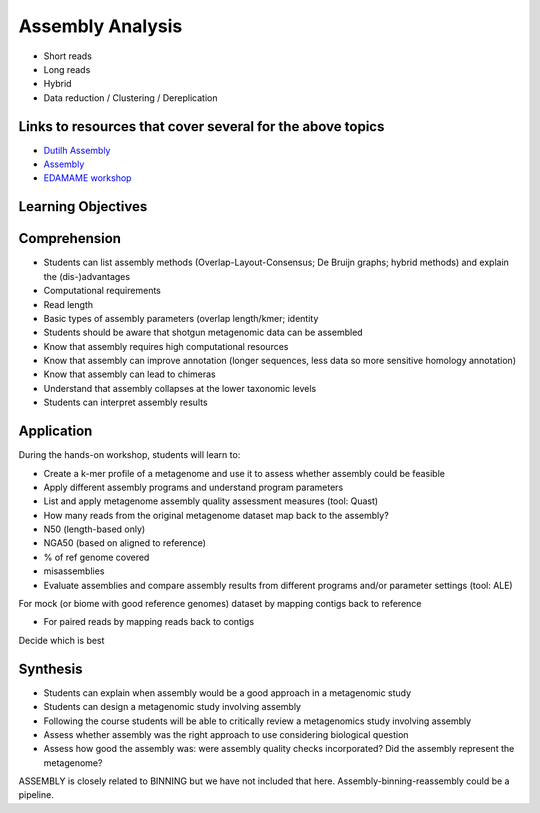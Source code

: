 =================
Assembly Analysis
=================

* Short reads
* Long reads
* Hybrid
* Data reduction / Clustering / Dereplication

Links to resources that cover several for the above topics
----------------------------------------------------------
* `Dutilh Assembly <http://www.nbic.nl/uploads/media/Day3_Dutilh_Metagenome_assembly_2013.pdf>`_
* `Assembly <https://drive.google.com/open?id=0B-b6Xw3NFeyKWjIyTFVtUEhuSkk>`_
* `EDAMAME workshop <https://github.com/edamame-course/2015-tutorials/blob/master/final/2015-06-25-assembling_your_metagenome.md>`_

Learning Objectives
-------------------

Comprehension
-------------

* Students can list assembly methods (Overlap-Layout-Consensus; De Bruijn graphs; hybrid methods) and explain the (dis-)advantages
* Computational requirements
* Read length
* Basic types of assembly parameters (overlap length/kmer; identity
* Students should be aware that shotgun metagenomic data can be assembled
* Know that assembly requires high computational resources
* Know that assembly can improve annotation (longer sequences, less data so more sensitive homology annotation)
* Know that assembly can lead to chimeras
* Understand that assembly collapses at the lower taxonomic levels
* Students can interpret assembly results

Application
-----------
During the hands-on workshop, students will learn to:

* Create a k-mer profile of a metagenome and use it to assess whether assembly could be feasible
* Apply different assembly programs and understand program parameters
* List and apply metagenome assembly quality assessment measures (tool: Quast)
* How many reads from the original metagenome dataset map back to the assembly?
* N50 (length-based only)
* NGA50 (based on aligned to reference)
* % of ref genome covered
* misassemblies
* Evaluate assemblies and compare assembly results from different programs and/or parameter settings (tool: ALE)

For mock (or biome with good reference genomes) dataset by mapping contigs back to reference

* For paired reads by mapping reads back to contigs
Decide which is best

Synthesis
---------

* Students can explain when assembly would be a good approach in a metagenomic study 
* Students can design a metagenomic study involving assembly
* Following the course students will be able to critically review a metagenomics study involving assembly
* Assess whether assembly was the right approach to use considering biological question
* Assess how good the assembly was: were assembly quality checks incorporated? Did the assembly represent the metagenome?

ASSEMBLY is closely related to BINNING but we have not included that here. Assembly-binning-reassembly could be a pipeline.

